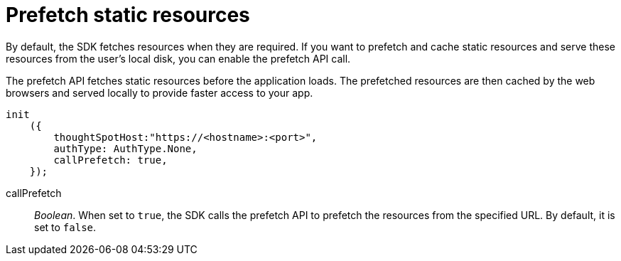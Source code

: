 = Prefetch static resources
:toc: true

:page-title: Prefetch static resources
:page-pageid: prefetch
:page-description: Prefetch static resources before loading an application.

By default, the SDK fetches resources when they are required. If you want to prefetch and cache static resources and serve these resources from the user's local disk, you can enable the prefetch API call.

The prefetch API fetches static resources before the application loads. The prefetched resources are then cached by the web browsers and served locally to provide faster access to your app.

[source,javascript]
----
init
    ({
        thoughtSpotHost:"https://<hostname>:<port>",
        authType: AuthType.None,
        callPrefetch: true,
    });

----


callPrefetch::

_Boolean_. When set to `true`, the SDK calls the prefetch API to prefetch the resources from the specified URL. By default, it is set to `false`.
